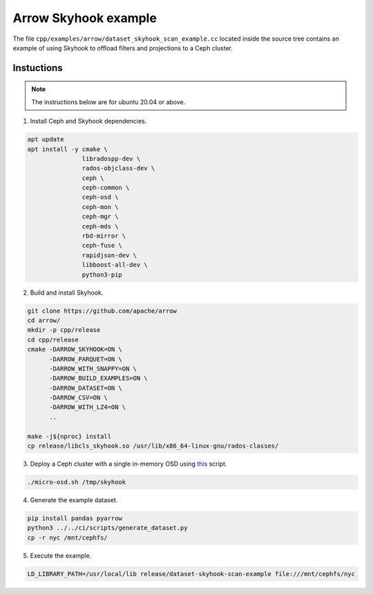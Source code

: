 .. Licensed to the Apache Software Foundation (ASF) under one
.. or more contributor license agreements.  See the NOTICE file
.. distributed with this work for additional information
.. regarding copyright ownership.  The ASF licenses this file
.. to you under the Apache License, Version 2.0 (the
.. "License"); you may not use this file except in compliance
.. with the License.  You may obtain a copy of the License at

..   http://www.apache.org/licenses/LICENSE-2.0

.. Unless required by applicable law or agreed to in writing,
.. software distributed under the License is distributed on an
.. "AS IS" BASIS, WITHOUT WARRANTIES OR CONDITIONS OF ANY
.. KIND, either express or implied.  See the License for the
.. specific language governing permissions and limitations
.. under the License.

.. default-domain:: cpp
.. highlight:: cpp

=====================
Arrow Skyhook example
=====================

The file ``cpp/examples/arrow/dataset_skyhook_scan_example.cc``
located inside the source tree contains an example of using Skyhook to 
offload filters and projections to a Ceph cluster.

Instuctions
===========

.. note::
   The instructions below are for ubuntu 20.04 or above.

1. Install Ceph and Skyhook dependencies.

.. code-block:: bash

    apt update 
    apt install -y cmake \
                   libradospp-dev \
                   rados-objclass-dev \
                   ceph \
                   ceph-common \
                   ceph-osd \
                   ceph-mon \
                   ceph-mgr \
                   ceph-mds \
                   rbd-mirror \
                   ceph-fuse \
                   rapidjson-dev \
                   libboost-all-dev \
                   python3-pip

2. Build and install Skyhook.

.. code-block:: bash

    git clone https://github.com/apache/arrow
    cd arrow/
    mkdir -p cpp/release
    cd cpp/release
    cmake -DARROW_SKYHOOK=ON \
          -DARROW_PARQUET=ON \
          -DARROW_WITH_SNAPPY=ON \
          -DARROW_BUILD_EXAMPLES=ON \
          -DARROW_DATASET=ON \
          -DARROW_CSV=ON \
          -DARROW_WITH_LZ4=ON \
          ..

    make -j${nproc} install
    cp release/libcls_skyhook.so /usr/lib/x86_64-linux-gnu/rados-classes/

3. Deploy a Ceph cluster with a single in-memory OSD using `this <https://github.com/uccross/skyhookdm/blob/master/scripts/micro-osd.sh>`_ script.

.. code-block:: bash

    ./micro-osd.sh /tmp/skyhook

4. Generate the example dataset.

.. code-block:: bash

    pip install pandas pyarrow
    python3 ../../ci/scripts/generate_dataset.py
    cp -r nyc /mnt/cephfs/

5. Execute the example.

.. code-block:: bash

    LD_LIBRARY_PATH=/usr/local/lib release/dataset-skyhook-scan-example file:///mnt/cephfs/nyc
